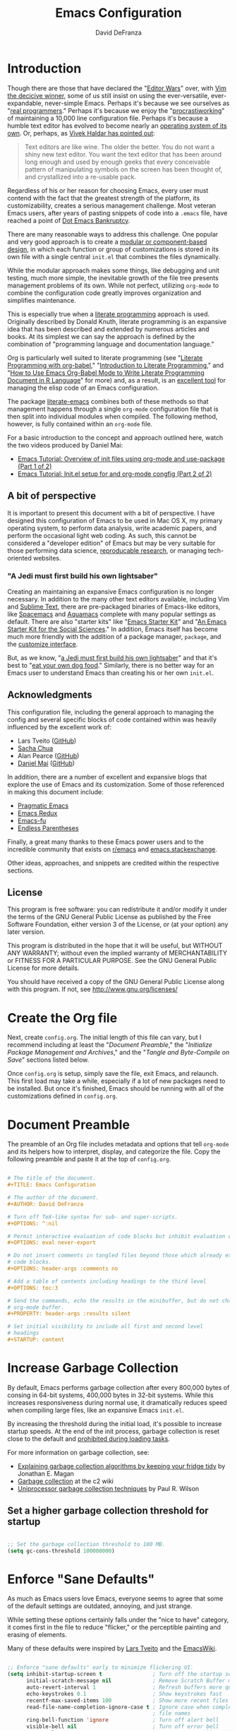 #+TITLE: Emacs Configuration
#+AUTHOR: David DeFranza
#+OPTIIONS: ^:nil
#+OPTIONS: eval never-export
#+OPTIONS: header-args :comments no
#+OPTIONS: toc:3
#+PROPERTY: header-args :results silent
#+STARTUP: content

* Introduction
Though there are those that have declared the "[[http://www.slate.com/articles/technology/bitwise/2014/05/oldest_software_rivalry_emacs_and_vi_two_text_editors_used_by_programmers.html][Editor Wars]]" over, with [[http://www.linux-magazine.com/Online/Blogs/Off-the-Beat-Bruce-Byfield-s-Blog/The-End-of-the-Editor-Wars][Vim the decicive winner]], some of us still insist on using the ever-versatile, ever-expandable, never-simple Emacs. Perhaps it's because we see ourselves as "[[https://xkcd.com/378/][real programmers]]." Perhaps it's because we enjoy the "[[https://bytebaker.com/2011/11/04/salvaging-dead-time-and-procrastiworking/][procrastiworking]]" of maintaining a 10,000 line configuration file. Perhaps it's because a humble text editor has evolved to become nearly an [[http://wiki.c2.com/?EmacsAsOperatingSystem][operating system of its own]]. Or, perhaps, as [[http://blog.vivekhaldar.com/post/31970017734/new-frontiers-in-text-editing][Vivek Haldar has pointed out]]:

#+BEGIN_QUOTE

Text editors are like wine. The older the better. You do not want a shiny new text editor. You want the text editor that has been around long enough and used by enough geeks that every conceivable pattern of manipulating symbols on the screen has been thought of, and crystallized into a re-usable pack.

#+END_QUOTE

Regardless of his or her reason for choosing Emacs, every user must contend with the fact that the greatest strength of the platform, its customizability, creates a serious management challenge. Most veteran Emacs users, after years of pasting snippets of code into a =.emacs= file, have reached a point of [[https://www.emacswiki.org/emacs/DotEmacsBankruptcy][Dot Emacs Bankruptcy]].

There are many reasonable ways to address this challenge. One popular and very good approach is to create a [[https://www.emacswiki.org/emacs/DotEmacsModular][modular or component-based design]], in which each function or group of customizations is stored in its own file with a single central =init.el= that combines the files dynamically.

While the modular approach makes some things, like debugging and unit testing, much more simple, the inevitable growth of the file tree presents management problems of its own. While not perfect, utilizing =org-mode= to combine the configuration code greatly improves organization and simplifies maintenance. 

This is especially true when a [[http://www-cs-faculty.stanford.edu/~uno/lp.html][literate programming]] approach is used. Originally described by Donald Knuth, literate programming is an expansive idea that has been described and extended by numerous articles and books. At its simplest we can say the approach is defined by the combination of "programming language and documentation language."

Org is particularly well suited to literate programming (see "[[https://justin.abrah.ms/emacs/literate_programming.html][Literate Programming with org-babel]]," "[[http://www.howardism.org/Technical/Emacs/literate-programming-tutorial.html][Introduction to Literate Programming]]," and "[[http://orgmode.org/worg/org-contrib/babel/how-to-use-Org-Babel-for-R.html][How to Use Emacs Org-Babel Mode to Write Literate Programming Document in R Language]]" for more) and, as a result, is an [[http://sachachua.com/blog/2012/06/literate-programming-emacs-configuration-file/][excellent tool]] for managing the elisp code of an Emacs configuration.

The package [[https://github.com/pierre-lecocq/literal-emacs][literate-emacs]] combines both of these methods so that management happens through a single =org-mode= configuration file that is then split into individual modules when compiled. The following method, however, is fully contained within an =org-mode= file.

For a basic introduction to the concept and approach outlined here, watch the two videos produced by Daniel Mai:

- [[https://www.youtube.com/watch?v=VIuOwIBL-ZU&feature=youtu.be][Emacs Tutorial: Overview of init files using org-mode and use-package (Part 1 of 2)]]
- [[https://youtu.be/gRb3bq0NiXY][Emacs Tutorial: Init.el setup for and org-mode congfig (Part 2 of 2)]]

** A bit of perspective
It is important to present this document with a bit of perspective. I have designed this configuration of Emacs to be used in Mac OS X, my primary operating system, to perform data analysis, write academic papers, and perform the occasional light web coding. As such, this cannot be considered a "developer edition" of Emacs but may be very suitable for those performing data science, [[http://simplystatistics.org/2014/06/06/the-real-reason-reproducible-research-is-important/][reproducable research]], or managing tech-oriented websites.
*** "A Jedi must first build his own lightsaber"
Creating an maintaining an expansive Emacs configuration is no longer necessary. In addition to the many other text editors available, including Vim and [[https://www.sublimetext.com/][Sublime Text]], there are pre-packaged binaries of Emacs-like editors, like [[http://spacemacs.org/][Spacemacs]] and [[http://aquamacs.org/features.shtml][Aquamacs]] complete with many popular settings as default. There are also "starter kits" like "[[http://eschulte.github.io/emacs-starter-kit/][Emacs Starter Kit]]" and "[[https://kieranhealy.org/resources/emacs-starter-kit/][An Emacs Starter Kit for the Social Sciences]]." In addition, Emacs itself has become much more friendly with the addition of a package manager, =package=, and the [[https://www.gnu.org/software/emacs/manual/html_node/emacs/Easy-Customization.html][customize interface]].

But, as we know, "[[https://youtu.be/_ayT0EZwbks?t=1m19s][a Jedi must first build his own lightsaber]]" and that it's best to "[[https://en.wikipedia.org/wiki/Eating_your_own_dog_food][eat your own dog food]]." Similarly, there is no better way for an Emacs user to understand Emacs than creating his or her own =init.el=. 

** Acknowledgments
This configuration file, including the general approach to managing the config and several specific blocks of code contained within was heavily influenced by the excellent work of:

- Lars Tveito ([[https://github.com/larstvei/dot-emacs/blob/master/init.org][GitHub]])
- [[http://pages.sachachua.com/.emacs.d/Sacha.html][Sacha Chua]]
- Alan Pearce ([[https://git.alanpearce.uk/alan/dotfiles/src/master/tag-emacs/emacs.d/init.org][GitHub]])
- [[http://www.danielmai.net/][Daniel Mai]] ([[https://github.com/danielmai/.emacs.d/blob/master/config.org][GitHub]])

In addition, there are a number of excellent and expansive blogs that explore the use of Emacs and its customization. Some of those referenced in making this document include:

- [[http://pragmaticemacs.com/][Pragmatic Emacs]]
- [[http://emacsredux.com/][Emacs Redux]]
- [[http://emacs-fu.blogspot.com/][Emacs-fu]]
- [[http://endlessparentheses.com/][Endless Parentheses]]

Finally, a great many thanks to these Emacs power users and to the incredible community that exists on [[https://www.reddit.com/r/emacs/][r/emacs]] and [[http://emacs.stackexchange.com/][emacs.stackexchange]].

Other ideas, approaches, and snippets are credited within the respective sections.

** License

This program is free software: you can redistribute it and/or modify it under the terms of the GNU General Public License as published by the Free Software Foundation, either version 3 of the License, or (at your option) any later version.

This program is distributed in the hope that it will be useful, but WITHOUT ANY WARRANTY; without even the implied warranty of MERCHANTABILITY or FITNESS FOR A PARTICULAR PURPOSE. See the GNU General Public License for more details.

You should have received a copy of the GNU General Public License along with this program.  If not, see [[http://www.gnu.org/licenses/]]

* Create the Org file
Next, create =config.org=. The initial length of this file can vary, but I recommend including at least the "[[Document Preamble]]," the "[[Initialize Package Management and Archives]]," and the "[[Tangle and Byte-Compile on Save]]" sections listed below.

Once =config.org= is setup, simply save the file, exit Emacs, and relaunch. This first load may take a while, especially if a lot of new packages need to be installed. But once it's finished, Emacs should be running with all of the customizations defined in =config.org=.

* Document Preamble
The preamble of an Org file includes metadata and options that tell =org-mode= and its helpers how to interpret, display, and categorize the file. Copy the following preamble and paste it at the top of =config.org=.

#+BEGIN_SRC org :tangle no

  # The title of the document.
  ,#+TITLE: Emacs Configuration

  # The author of the document.
  ,#+AUTHOR: David DeFranza

  # Turn off TeX-like syntax for sub- and super-scripts.
  ,#+OPTIONS: ^:nil

  # Permit interactive evaluation of code blocks but inhibit evaluation on export.
  ,#+OPTIONS: eval never-export

  # Do not insert comments in tangled files beyond those which already exist in the
  # code blocks.
  ,#+OPTIONS: header-args :comments no

  # Add a table of contents including headings to the third level
  ,#+OPTIONS: toc:3

  # Send the commands, echo the results in the minibuffer, but do not change the
  # org-mode buffer.
  ,#+PROPERTY: header-args :results silent

  # Set initial visibility to include all first and second level
  # headings
  ,#+STARTUP: content

#+END_SRC

* Increase Garbage Collection
By default, Emacs performs garbage collection after every 800,000 bytes of consing in 64-bit systems, 400,000 bytes in 32-bit systems. While this increases responsiveness during normal use, it dramatically reduces speed when compiling large files, like an expansive Emacs =init.el=.

By increasing the threshold during the initial load, it's possible to increase startup speeds. At the end of the init process, garbage collection is reset close to the default and  [[http://bling.github.io/blog/2016/01/18/why-are-you-changing-gc-cons-threshold/][prohibited during loading tasks]].

For more information on garbage collection, see:

- [[https://medium.com/@yonkeltron/explaining-garbage-collection-algorithms-by-keeping-your-fridge-tidy-2636012cfeee#.5hsjr5pt][Explaining garbage collection algorithms by keeping your fridge tidy]] by Jonathan E. Magan
- [[http://wiki.c2.com/?GarbageCollection][Garbage collection]] at the c2 wiki
- [[http://www.maths.lse.ac.uk/Courses/MA407/gcsurvey.pdf][Uniprocessor garbage collection techniques]] by Paul R. Wilson

** Set a higher garbage collection threshold for startup

#+BEGIN_SRC emacs-lisp

  ;; Set the garbage collection threshold to 100 MB.
  (setq gc-cons-threshold 100000000)

#+END_SRC

* Enforce "Sane Defaults"
As much as Emacs users love Emacs, everyone seems to agree that some of the default settings are outdated, annoying, and just strange.

While setting these options certainly falls under the "nice to have" category, it comes first in the file to reduce "flicker," or the perceptible painting and erasing of elements.

Many of these defaults were inspired by [[https://github.com/larstvei/dot-emacs/blob/master/init.org][Lars Tveito]] and the [[https://www.emacswiki.org/emacs/EmacsCrashCode][EmacsWiki]].

#+BEGIN_SRC emacs-lisp

  ;; Enforce "sane defaults" early to minimize flickering UI.
  (setq inhibit-startup-screen t                ; Turn off the startup screen
        initial-scratch-message nil             ; Remove Scratch Buffer message
        auto-revert-interval 1                  ; Refresh buffers more quickly
        echo-keystrokes 0.1                     ; Show keystrokes fast
        recentf-max-saved-items 100             ; Show more recent files
        read-file-name-completion-ignore-case t ; Ignore case when completing
                                                ; file names
        ring-bell-function 'ignore              ; Turn off alert bell
        visible-bell nil                        ; Turn off error bell
        message-log-max t                       ; Don't truncate lines in the
                                                ; message log
        sentence-end-double-space nil           ; Kill automatic double spacing
                                                ; after periods
        require-final-newline t                 ; Always add a newline at the end
                                                ; of a file
        column-number-mode t                    ; Display the current
                                                ; column
        undo-limit 100000                       ; Increase the number of undo
        recenter-positions '(top middle bottom) ; Change the recenter
                                                ; order of C-l.
        )

  ;; Some variables are buffer-local so defining them with a simple setq only
  ;; implements that change in a single buffer. By using setq-default, we can
  ;; change the local variable's default value.
  (setq-default fill-column 80                      ; Enforce the "Eighty Column
                                                    ; Rule"
                  indent-tabs-mode nil              ; Use spaces instead
                                                    ; of tabs
                  ;; auto-fill-function 'do-auto-fill ; Auto-fill-mode
                  ;;                                  ; everywhere
                  )

  ;; Remove scroll bars.
  (scroll-bar-mode -1)

  ;; Remove tool bars.
  (tool-bar-mode -1)

  ;; Remove the menu bar.
  (menu-bar-mode -1)

  ;; Remove the mode-line startup message.
  (defun display-startup-echo-area-message ()
    (message ""))

  ;; Highlight matching parens.
  (show-paren-mode 1)

  ;; Allow response of y-n instead of yes-no.
  (fset 'yes-or-no-p 'y-or-n-p)

  ;; Enable the erase-buffer command.
  (put 'erase-buffer 'disabled nil)

  ;; Delete selected region on insert.
  (delete-selection-mode +1)

  ;; By default in Emacs, C-a returns the cursor to the beginning of the line and
  ;; M-m returns the cursor to the first non-white space character. Some people
  ;; like the M-m functionality to be the default, especially when editing code.
  ;; An excellent method for doing this comes from Emacs Redux:
  ;; http://emacsredux.com/blog/2013/05/22/smarter-navigation-to-the-beginning-of-a-line/
  ;;
  ;; However, I prefer to preserve the default functionality.

#+END_SRC
* Initialize Package Management and Archives
** Require the Common Lisp compatibility layer
Emacs Lisp is a distinct version of Lisp and, as a result, there has been some divergence between the two. Some syntax, elements, and features of Common Lisp, are missing from standard Emacs Lisp. This sometimes causes conflicts with certain packages, macros, or functions that rely on Common Lisp conventions. Accommodations for list manipulation, for example, are far more robust in Common Lisp.

A [[http://ergoemacs.org/emacs/elisp_common_lisp_in_emacs.html][controversial solution]] to this problem is the Common Lisp compatibility layer. The package adds several elements of Common Lisp to Emacs. It's controversial because the way in which it does this is inelegant and in some cases broken. While this is a valid criticism, the Common Lisp libraries, whether =cl= or its replacement =cl-lib= prevent Emacs developers from having to recreate common functions in every package. Summarizing both the advantages and challenges of the library, [[http://lists.gnu.org/archive/html/emacs-devel/2012-02/msg00202.html][Stefen Monnier called it]] "a handy toolbox, whose design was inspired by the experience of Common-Lisp."

Thus, it is enabled here:

#+BEGIN_SRC emacs-lisp

  ;; Require the "handy toolbox."
  (use-package cl-lib)

  ;; Enable better list handling.
  (use-package dash)

#+END_SRC

** Load package repositories

#+BEGIN_SRC emacs-lisp

  ;; Require the Emacs package manager.
  (require 'package)

  ;; Prevent additional installation of packages.
  (setq package-enable-at-startup nil)

  ;; Add package archives to Emacs.

  (setq package-archives '(("gnu" . "http://elpa.gnu.org/packages/")
                           ("org" . "http://orgmode.org/elpa/")
                           ("melpa-stable" . "http://stable.melpa.org/packages/")
                           ("melpa" . "http://melpa.org/packages/")
                           ("marmalade" . "http://marmalade-repo.org/packages/"))
        ;; Set priorities for the various archives, favoring the
        ;; canonical over stable over bleeding edge.
        package-archive-priorities '(("gnu" . 20)
                                     ("org" . 18)
                                     ("melpa-stable" . 15)
                                     ("melpa" . 10)
                                     ("marmalade" . 5)))

  ;; Start the package manager.
  (package-initialize)

  (setq package-menu-async t              ; Allow the package menu to
                                          ; load asynchronously,
                                          ; speeding up the time from
                                          ; command execution to
                                          ; returning the first results.
        
        package-menu-hide-low-priority t  ; When a package exists in
                                          ; multiple archives, only show
                                          ; the highest priority
                                          ; instance in our list.
        )

#+END_SRC
** Bootstrap use-package
#+BEGIN_SRC emacs-lisp

  ;; Bootstrap use-package. Inspired by:
  ;; https://stackoverflow.com/a/21065066
  (if (not (package-installed-p 'use-package))
      (progn
        (package-refresh-contents)
        (package-install 'use-package)))

  ;; Since use-package is not required at runtime, we can delay it.
  (eval-when-compile
    (require 'use-package))
  (require 'bind-key)                ; Load key bindings right away.

  (setq use-package-always-ensure t  ; Always install missing packages.
        use-package-verbose t        ; Get information about package
                                     ; loading.
        )

#+END_SRC

* Theme Emacs
Theming and styling an editor is a very personal process and sometimes, our tastes can be fickle. I am a fan of dark themes in general, and [[http://ethanschoonover.com/solarized][Solarized]] in particular. But sometimes lighting and contrast dictate a light theme. It's helpful to not simply load a list of custom themes, but to be able to quickly toggle between dark and light versions.

** Trust custom themes
By default, Emacs does not trust custom themes, which can make loading them a pain. It's easy to turn this feature off, acknowledging the small risk doing so creates.

#+BEGIN_SRC emacs-lisp

  ;; Tell Emacs to trust custom themes by default.
  (setq custom-safe-themes t)

#+END_SRC

** Solarized theme
Fortunately, there is an excellent port of [[https://github.com/bbatsov/solarized-emacs][Solarized to Emacs]].

#+BEGIN_SRC emacs-lisp

  (use-package solarized-theme
    :init
    (setq solarized-distinct-fringe-background t     ; Make the fringe
                                                     ; stand out from
                                                     ; the background.
          
          solarized-use-variable-pitch t             ; Don't change the
                                                     ; font for some
                                                     ; headings and
                                                     ; titles.
          
          solarized-scale-org-headlines nil          ; Don't change the
                                                     ; size of org-mode
                                                     ; headlines.
          )

    ;; Load the default theme.
    (load-theme 'solarized-dark t)
    
    :config
    ;; If both a light and dark theme is loaded, a function can
    ;; quickly switch between the two. This solution came from
    ;; http://stackoverflow.com/a/18796138

    ;; Cycle through this set of themes
    (setq my-themes '(solarized-dark solarized-light))

    (setq my-cur-theme nil)
    (defun cycle-my-theme ()
      "Cycle through a list of themes, my-themes"
      (interactive)
      (when my-cur-theme
        (disable-theme my-cur-theme)
        (setq my-themes (append my-themes (list my-cur-theme))))
      (setq my-cur-theme (pop my-themes))
      (load-theme my-cur-theme t))

    ;; Switch to the first theme in the list above
    (cycle-my-theme)

    ;; Bind this function to C-t.
    :bind ("C-c t" . cycle-my-theme)
    )

#+END_SRC

** Use the Inconsolata font
While the default font in Emacs is fine, using a (subjectively) good looking font that handles anti-aliasing is important when text forms the foundation of the work space. Personally, I like the [[http://www.levien.com/type/myfonts/inconsolata.html][Inconsolata]] font developed by [[http://www.levien.com/][Raph Levien]].

#+BEGIN_SRC emacs-lisp

  ;; Set the font face and size globally.
  (set-frame-font "Inconsolata 12" nil t)

  ;; Set the font face for various types of scaled text, including titles and
  ;; headlines in Org-mode.
  (set-face-attribute 'default nil :font "Inconsolata")
  (set-face-attribute 'fixed-pitch nil :font "Inconsolata")
  (set-face-attribute 'variable-pitch nil :font "Inconsolata")

#+END_SRC

** Enable syntax highlighting globally
Emacs does not activate syntax highlighting by default. One reason for this is that reformatting very long files can create a noticeable and annoying lag in buffer load times. Just-in-time highlighting helps to address this issue.

#+BEGIN_SRC emacs-lisp

  ;; Sets font-lock mode so that debugging can be used.
  (setq font-lock-support-mode 'jit-lock-mode
        jit-lock-stealth-time 15               ;; Fontify sections of the buffer
                                               ;; when Emacs has been idle for 15
                                               ;; seconds
        jit-lock-defer-contextually t          ;; Fontify around lines in focus or
                                               ;; modified to add context
        jit-lock-stealth-nice 0.5              ;; The time in seconds to pause
                                               ;; between stealth chunks
        )
        
  ;; Enable multi-line (contextual) fontification.
  (setq-default font-lock-multiline t)

#+END_SRC

* Modify the Mode Line
The default mode line reports the essential information for working in a buffer. This can, of course, be expanded and customized considerably. [[http://www.lunaryorn.com/posts/make-your-emacs-mode-line-more-useful.html][Sebastian Wiesner has an in-depth discussion]] of some of these customizations.

#+BEGIN_SRC emacs-lisp

  ;; Currently, I use the default mode line, modified with the smart-mode-line and
  ;; nyan-mode packages.

#+END_SRC

** Enable smart-mode-line
The general appearance and behavior of the mode line can be improved simply through the [[https://github.com/Malabarba/smart-mode-line][smart-mode-line]] package.

#+BEGIN_SRC emacs-lisp

  (use-package smart-mode-line
    :config
    ;; Try to match the style of the current theme.
    (setq sml/theme 'respectful)

    ;; Start smart-line-mode.
    (sml/setup)
    )

#+END_SRC

** Enable nyan-mode
It has [[https://youtu.be/NBArWrn6FnY?t=756][been said]] that [[https://github.com/TeMPOraL/nyan-mode/][nyan-mode]] is "everything that's wrong (or right) with Emacs."

#+BEGIN_SRC emacs-lisp

  (use-package nyan-mode
    :config
    ;; Activate nyan-mode.
    (nyan-mode 1)
    )

#+END_SRC

* Redirect Customize
Though the customize interface built into Emacs makes some configuration easy, I prefer to make these definitions through =init=. Some changes, however, get written to the custom dialog automatically. To address this, I simply redirect these definitions to a separate file.

** Redirect customize to a separate file

#+BEGIN_SRC emacs-lisp

  (setq custom-file "~/.emacs.d/custom.el")
  (load custom-file :noerror :nomessage)

#+END_SRC

* Organize Backups and Autosave
Redirecting backups and auto-saves keeps the =.emacs.d/= directory clean without sacrificing the benefits of the services.

** Redirect backups
When Emacs performs an auto-save, it dumps the new files in the same directory instead of filing them away in a dedicated folder. Fortunately, this is simple to fix thanks to a solution from the [[https://www.emacswiki.org/emacs/BackupDirectory][EmacsWiki]]. 

#+BEGIN_SRC emacs-lisp

  (setq backup-by-copying t             ; Copying preserves symlinks
        backup-directory-alist
        '(("." . "~/.emacs.d/backups")) ; Keeps the file tree clean
        delete-old-versions t
        kept-new-versions 6
        kept-old-versions 2
        version-control t)              ; Create versioned backups

#+END_SRC

** Organize auto-saves
In addition to backups, Emacs also creates an auto-save file that can be used for recovery in the event of a crash or failure. These files also tend to clutter up working directories. Again, this solution comes from the [[https://www.emacswiki.org/emacs/AutoSave][EmacsWiki]].

#+BEGIN_SRC emacs-lisp

  ;; Define the variable pointing to the backups folder.
  (defvar my-auto-save-folder "~/.emacs.d/backups/")

  ;; Establish a file prefix for auto-save files.
  ;; Send auto-save files to the backup folder.
  (setq auto-save-list-file-prefix "~/.emacs.d/backups/.saves-"          
        auto-save-file-name-transforms `((".*" ,my-auto-save-folder t))

        ;; Emacs also creates a symbolic link to currently active files
        ;; cannot be moved. We can, however, disable them.
        create-lockfiles nil)

#+END_SRC

* Make Ibuffer the default
While =list-buffers= provides a utilitarian means of switching between currently open buffers, it lacks the features necessary to effectively navigate a large list. A substantial improvement is =buffer-menu= and =Ibuffer= is even more feature rich. Making =Ibuffer= the default makes using Emacs a lot easier.

** Require Ibuffer and make it the default
Replacing the default with =Ibuffer= is easy.

#+BEGIN_SRC emacs-lisp

  (use-package ibuffer
    :demand
    :bind ("C-x C-b" . ibuffer)
    :config
    (setq
     ;; Inhibit confirmation before buffer deletion.
     ibuffer-expert t

    ;; Hide empty filter groups.
    ibuffer-show-empty-filter-groups nil
     )
  )

#+END_SRC

* Manage Frames and Windows
One of the interesting features of Emacs that truly shows its age is the [[https://www.gnu.org/software/emacs/manual/html_node/elisp/Windows.html#Windows][nomenclature for the windowing abstraction]]. In confusing contrast to contemporary convention, the overall container or main display of the app is called a /frame/. Each frame can contain several frames, which are known as /windows/.

In most Emacs sessions, it's common to have several buffers open and at least two working windows. Managing all this can become cumbersome. A built in library, =windmove= makes juggling windows very simple.

With the following customization, adopted from [[http://pragmaticemacs.com/emacs/whizz-between-windows-with-windmove/][Practical Emacs]], allows a combination of the command key and arrow keys to jump windows in Mac OS X, offering an alternative to the =C-x o= default.

#+BEGIN_SRC emacs-lisp

  (use-package windmove
    :config
    ;; Use Shift-arrow to switch windows.
    (windmove-default-keybindings 'meta)

    ;; Wrap around at window edges.
    (setq windmove-wrap-around t))

#+END_SRC

** Kill this buffer, not that buffer
By default, =C-x k= runs the command =kill-buffer=, which brings up a list of open buffers. A more typical use-case is that the user simply wants to close the buffer in focus. Remapping =kill-this-buffer= to the default binding enables this functionality.

#+BEGIN_SRC emacs-lisp

  ;; Unbind C-x k to prevent conflicts.
  (global-unset-key (kbd "C-x k"))

  ;; Rebind C-x k to kill-this-buffer.
  (global-set-key (kbd "C-x k") 'kill-this-buffer)

  ;; Bind kill-buffer in case it's needed.
  (global-set-key (kbd "C-c K") 'kill-buffer)

#+END_SRC

* List Recent Files
When editing a lot of different files in Emacs, especially across projects and directories, it can be annoying to have to retype the path or file name over and over again. To address this problem, [[https://www.emacswiki.org/emacs/RecentFiles][Emacs has an minor mode]] called =recentf= that automatically saves and then lists recently opened files across sessions. Activating the minor mode is easy:

#+BEGIN_SRC emacs-lisp

  ;; Activate recentf-mode globally by default.
  (recentf-mode 1)

  (setq
   ;; Set the number of files to remember.
   recentf-max-menu-items 25
   ;; Prevent recentf from tripping over itself while attempting to clean remote
   ;; (TRAMP) files.
   recentf-auto-cleanup 'never
   )

  ;; Set a keybinding to open the recent files menu.
  (global-set-key "\C-x\ \C-r" 'recentf-open-files)

#+END_SRC

By default, the recent files list is compiled when Emacs quits, specifically, on =kill-emacs-hook=. If Emacs exits unexpectedly or abruptly, the recent file list will not be created. Updating the list periodically while Emacs is running avoids this issue.

#+BEGIN_SRC emacs-lisp

  ;; Update the recentf-save-list every 5 minutes while Emacs is running.
  (run-at-time nil (* 5 60) 'recentf-save-list)

#+END_SRC

* Manage Files With Dired
Emacs includes a powerful file manager, Dired. Like all things in Emacs, it's made more useful with some customization.

#+BEGIN_SRC emacs-lisp

  ;; Load the dired-x library.
  (add-hook 'dired-load-hook
            (function (lambda () (load "dired-x"))))

  ;; Use the dired+ package.
  (use-package dired+)

  ;; Custom the appearance and behavior of Dired.
  (setq
   ;; Show details by default.
   diredp-hide-details-initially-flag nil
   diredp-hide-details-propagate-flag nil

   ;; Display file sizes in a more human-friendly way.
   dired-listing-switches "-alh"

   ;; Allow editing of file permissions in Dired.
   wdired-allow-to-change-permissions t
   )

  ;; Configure dired-narrow.
  (define-key dired-mode-map "/" 'dired-narrow)

  ;; Configure peep-dired.
  (define-key dired-mode-map "P" 'peep-dired)

#+END_SRC

* Visualize Undo History
Emacs includes the expected undo functionality bound to =C-/= and =C-x u=. By [[http://www.dr-qubit.org/undo-tree/undo-tree.el][adding the package]] =undo-tree=, it's possible to [[http://pragmaticemacs.com/emacs/advanced-undoredo-with-undo-tree/][extend this functionality]] to include a very helpful visualization of the undo history.

#+BEGIN_SRC emacs-lisp

  (use-package undo-tree
    :init
    ;; Enable undo-tree mode everywhere.
    (global-undo-tree-mode 1)

    ;; Note that undo-tree takes control of one of the defaults, C-x u, and remaps
    ;; it to undo-tree-visualize.

    ;; Undo remains bound to C-/ but redo is now bound to C-S-/ instead of C-g C-/.
    )

#+END_SRC

* Expand and Improve the Kill Ring
Instead of "cut" and "paste," Emacs "kills" and "yanks." The =ctrl-x= / =ctrl-v= convention is so entrenched at this point, adjusting to the Emacs default keybindings can feel awkward. Beyond learning the new muscle memory, however, is only part of the challenge. There are several default behaviors that border on annoyances. Fortunately, these can be improved through customization.

** Add the system clipboard to the kill-ring
The Emacs cut and paste history, known as the kill-ring, does not align with the system clipboard by default. While cutting and pasting between applications works, Emacs does not store system clipboard entries in the history. Adding the system clipboard to the kill-ring is a [[http://pragmaticemacs.com/emacs/add-the-system-clipboard-to-the-emacs-kill-ring/][simple fix]].

#+BEGIN_SRC emacs-lisp

  ;; Save whatever is in the current system clipboard before replacing it with an
  ;; Emacs kill or copy.
  ;;
  ;; http://pragmaticemacs.com/emacs/add-the-system-clipboard-to-the-emacs-kill-ring/
  (setq save-interprogram-paste-before-kill t)

#+END_SRC

** Configure easy-kill
Under the default settings, =M-w= copies a region, or in Emacs terms, saves a region to the kill-ring. By replacing this function with [[https://github.com/leoliu/easy-kill][the package]] =easy-kill=, the same function becomes a bit smarter, selecting either the active (highlighted) region, the URL at cursor, the email at cursor, and finally the current (but not highlighted) line. =easy-kill= also transforms =M-w= into a prefix key, [[https://github.com/leoliu/easy-kill][enabling many more specific actions]].

#+BEGIN_SRC emacs-lisp

  (use-package easy-kill
    :config
    ;; Replace kill-ring-save binding with easy-kill.
    (global-set-key [remap kill-ring-save] 'easy-kill)
    )

#+END_SRC

** Kill the line if no region is active
Similarly, it's helpful to be able to simply cut a line if no region is active (highlighted). To accomplish this, no additional packages are necessary.

#+BEGIN_SRC emacs-lisp

  ;; Kill the line if no region is active.
  ;; http://pragmaticemacs.com/emacs/cut-whole-line/
  (defadvice kill-region (before slick-cut activate compile)
    "When called interactively with no active region, kill a single line instead."
    (interactive
     (if mark-active (list (region-beginning) (region-end))
       (list (line-beginning-position)
             (line-beginning-position 2)))))

#+END_SRC

** Browse the kill ring
The idea of the kill-ring, and endless history of cuts, copies, and pastes, is excellent but navigating through dozens of items can be tedious. The package =browse-kill-ring= [[https://github.com/browse-kill-ring/browse-kill-ring][makes this much easier]].

#+BEGIN_SRC emacs-lisp

  (use-package browse-kill-ring
    :bind ("C-c y" . browse-kill-ring)
    )

#+END_SRC

* Use Ido for Recommendations and Completions
"Interactively DO things," or =ido-mode= dramatically increases the speed and ease of opening files and buffers by supercharging the built-in completion engine. For a more thorough introduction, watch the screencast by Stuart Halloway called "[[https://vimeo.com/1013263][What You Can Learn From ido.el]]" and read the article at Mastering Emacs, "[[https://www.masteringemacs.org/article/introduction-to-ido-mode][Introduction to Ido Mode]]."

** Start Ido and its helpers
Ido is powerful on its own, but the functionality is improved with the addition of a few helper packages, including =ido-ubiquitous=, =ido-vertical-mode=, and =flx-ido= which provides fuzzy logic search and matching.

#+BEGIN_SRC emacs-lisp

  ;; Require Ido and force ido-mode.
  (use-package ido
    :init
    (ido-mode 1)
    (ido-everywhere 1)
    :config
    (setq
     ;; Disable ido faces to see flx highlights.
     ido-enable-flex-matching 1
     ido-use-faces nil
     )
    )

  ;; Require ido-ubiquitous to get Ido everywhere.
  (use-package ido-completing-read+
    :init
    (ido-ubiquitous-mode 1)
    )

  ;; Display Ido results as a vertical list.
  (use-package ido-vertical-mode
    :init
    (ido-vertical-mode 1)
    )

  ;; Require flx-ido to add fuzzy logic search and matching.
  (use-package flx-ido
    :init
    (flx-ido-mode 1)
    )

#+END_SRC

** Use Ido to find files
=Ibuffer= doesn't provide an option to integrate with =ido=. A function from [[https://www.emacswiki.org/emacs/InteractivelyDoThings#toc17][the EmacsWiki]] adds the functionality.

#+BEGIN_SRC emacs-lisp

  ;; Make ido find files with Ibuffer. This function is taken from:
  ;; https://www.emacswiki.org/emacs/InteractivelyDoThings#toc17
  (defun ibuffer-ido-find-file (file &optional wildcards)
    "Like `ido-find-file', but default to the directory of the buffer at point."
    (interactive
     (let ((default-directory
             (let ((buf (ibuffer-current-buffer)))
               (if (buffer-live-p buf)
                   (with-current-buffer buf
                     default-directory)
                 default-directory))))
       (list (ido-read-file-name "Find file: " default-directory) t)))
    (find-file file wildcards))

  ;; Use ido instead of read-file.
  (add-hook 'ibuffer-mode-hook
            (lambda ()
              (define-key ibuffer-mode-map "\C-x\C-f"
                'ibuffer-ido-find-file)))

#+END_SRC

** Enable Smex
For all the benefits of =ido=, it does not extend to META commands. [[https://github.com/nonsequitur/smex][The package smex]] expands the power of the completion command across the =M-x= binding.

#+BEGIN_SRC emacs-lisp

  ;; Require and initialize smex.
  (use-package smex
    :init
    (smex-initialize)
    :bind (
    ;; Bind smex to common keys.
    ("M-x" . smex)
    ("M-X" . smex-major-mode-commands)

    ;; This keybinding brings back OG M-x.
    ("C-c C-c M-x" . execute-extended-command)
    )
    )

#+END_SRC

* Navigate the Buffer With Avy
Even with a wide range of navigation commands, jumping around long files in Emacs can be challenging. One [[https://github.com/abo-abo/avy][package that facilitates this]] is =avy=. Though Avy has extensive capabilities, the most useful function for my purposes is =avy-goto-word-1=.

#+BEGIN_SRC emacs-lisp

  (use-package avy
    :config
    (setq
     ;; Show the full path before the target, leaving all original text.
     avy-styles-alist '((avy-goto-word-1 . pre))
     )
    :bind ("M-s" . avy-goto-word-1)
    )

#+END_SRC

* Enforce UTF-8 Everywhere
Enforcing UTF-8 character encoding minimizes the total number of bytes used by a file, ensures compatibility with ASCII, and provides improved error recovery. Moreover, it features greater support for non-English character sets, particularly Asian languages.

A short summary of the pros and cons of UTF-8, 16, and 32 can be found at [[http://www.differencebetween.net/technology/difference-between-utf-8-and-utf-16/][Difference Between]] and a much more interesting and comprehensive manifesto can be found at [[http://utf8everywhere.org/][UTF-8 Everywhere]].

** Enable UTF-8
#+BEGIN_SRC emacs-lisp

  ;; There are many solutions for this but the most comprehensive comes from
  ;; http://stackoverflow.com/questions/2901541/which-coding-system-should-i-use-in-emacs

    (setq utf-translate-cjk-mode nil)       ; Disable CJK coding/encoding
                                            ; (Chinese/Japanese/Korean characters)
    (set-language-environment 'utf-8)
    (set-keyboard-coding-system 'utf-8-mac) ; For old Carbon emacs on OS X only
    (setq locale-coding-system 'utf-8)
    (set-default-coding-systems 'utf-8)
    (set-terminal-coding-system 'utf-8)
    (unless (eq system-type 'windows-nt)
    (set-selection-coding-system nil))      ; Setting this to "nil" and not
                                            ; forcing UTF-8 preserves coding of the
                                            ; clipboard text and prevents unexpected translations.
    (prefer-coding-system 'utf-8)

#+END_SRC
* Read PDF Files in Emacs
By default, Emacs supports reading DVI, PostScript (PS), PDF, OpenDocument, and Microsoft Office documents through the Document Viewer or DocView. This works very well with slight modification.

#+BEGIN_SRC emacs-lisp

  ;; By default, DocView stops C-p and C-n at the top and bottom of a PDF page,
  ;; respectively. Enabling continuous movement allows for more natural
  ;; navigation.
  (setq doc-view-continuous t)

#+END_SRC

More robust PDF tools are available, including annotations, editing, and more. [[https://github.com/politza/pdf-tools][pdf-tools]] offers the most complete set of tools for working with PDF files in Emacs. Getting =pdf-tools= to work can be a bit of a chore, but [[https://emacs.stackexchange.com/questions/13314/install-pdf-tools-on-emacs-macosx][this method described on Stack Exchange]] works well for OS X and [[http://tech.memoryimprintstudio.com/pdf-annotation-related-tools/][this method works]] for Arch Linux.

#+BEGIN_SRC emacs-lisp

  (use-package pdf-tools
    :config
    (pdf-tools-install)
    )

#+END_SRC

* Customize Org-mode
If Emacs is an operating system, [[http://orgmode.org/][Org is its killer app]]. The following customizations really only scratch the surface of creating a "life in plain text."

#+BEGIN_SRC emacs-lisp

  (use-package org
    :mode (("\\.org$" . org-mode))
    :ensure org-plus-contrib
    :config
    (setq
     ;; Load additional Org modules.
     org-modules (quote (org-habit
                         org-drill))
     ;; Scale images to 500px in width.
     org-image-actual-width '(500)
     ;; Add syntax highlighting to code blocks.
     org-src-fontify-natively t
     org-src-tab-acts-natively t
     ;; Turn off line truncation.
     org-startup-truncated nil
     ;; Inherit parent properties.
     org-use-property-inheritance t
     ;; Define structured templates
     org-structure-template-alist
     '(

       ;; Maintain the org-mode defaults.
       ("s" "#+BEGIN_SRC ?\n\n#+END_SRC" "<src lang=\"?\">\n\n</src>")
       ("e" "#+BEGIN_EXAMPLE\n?\n#+END_EXAMPLE" "<example>\n?\n</example>")
       ("q" "#+BEGIN_QUOTE\n?\n#+END_QUOTE" "<quote>\n?\n</quote>")
       ("v" "#+BEGIN_VERSE\n?\n#+END_VERSE" "<verse>\n?\n</verse>")
       ("V" "#+BEGIN_VERBATIM\n?\n#+END_VERBATIM" "<verbatim>\n?\n</verbatim>")
       ("c" "#+BEGIN_CENTER\n?\n#+END_CENTER" "<center>\n?\n</center>")
       ("l" "#+BEGIN_LaTeX\n?\n#+END_LaTeX" "<literal style=\"latex\">\n?\n</literal>")
       ("L" "#+LaTeX: " "<literal style=\"latex\">?</literal>")
       ("h" "#+BEGIN_HTML\n?\n#+END_HTML" "<literal style=\"html\">\n?\n</literal>")
       ("H" "#+HTML: " "<literal style=\"html\">?</literal>")
       ("a" "#+BEGIN_ASCII\n?\n#+END_ASCII" "")
       ("A" "#+ASCII: " "")
       ("i" "#+INDEX: ?" "#+INDEX: ?")
       ("I" "#+INCLUDE: %file ?" "<include file=%file markup=\"?\">")

       ;; Extend defaults to include useful additional modes.
       ("R" "#+BEGIN_SRC R \n\n#+END_SRC" "<src lang=\"?\">\n\n</src>")
       ("p" "#+BEGIN_SRC python \n\n#+END_SRC" "<src lang=\"?\">\n\n</src>")
       ("el" "#+BEGIN_SRC emacs-lisp\n?\n#+END_SRC" "<src lang=\"emacs-lisp\">\n?\n</src>")
       )
     )
    ;; Activate common language interpreters.
    (org-babel-do-load-languages
     'org-babel-languages
     '((C . t)                     ; C
       (cpp . t)                   ; C++
       (calc . t)                  ; Calc
       (emacs-lisp . t)            ; Emacs Lisp
       (julia . t)                 ; Julia
       (js . t)                    ; Javascript
       (latex . t)                 ; LaTeX
       (lisp . t)                  ; Lisp
       (matlab . t)                ; Matlab
       (processing . t)            ; Processing
       (python . t)                ; Python
       (R . t)                     ; R
       (sass . t)                  ; Sass
       (shell . t)                 ; Shell
       (stata . t)                 ; Stata
       ))
    ;; Make windmove work in org-mode:
    (add-hook 'org-shiftup-final-hook 'windmove-up)
    (add-hook 'org-shiftleft-final-hook 'windmove-left)
    (add-hook 'org-shiftdown-final-hook 'windmove-down)
    (add-hook 'org-shiftright-final-hook 'windmove-right)
    )

#+END_SRC
** Record thoughts and activities with Org-journal
[[https://github.com/bastibe/org-journal][Org-journal]] is a package that makes it easy to keep a journal in Org that is integrated into a larger GTD system. It handles a lot of the integration out of the box with just a little tweaking.

#+BEGIN_SRC emacs-lisp

  (use-package org-journal
    :config
    (setq
     ;; Tell org-journal where it should save files.
     org-journal-dir "~/GTD/JOURNAL"
     ;; Save org-journal files as *.org files.
     org-journal-file-format "%Y%m%d.org"
     )
    )

#+END_SRC
* Configure LaTex and AUCTeX
[[https://www.gnu.org/software/auctex/][AUCTeX]] is a comprehensive environment for writing TeX and LaTex files.

** Configure AUCTeX
Once MacTeX and AUCTeX have been installed, some configuration improves the performance and usability of the editor.

#+BEGIN_SRC emacs-lisp

  (use-package latex
    :ensure auctex
    :mode ("\\.tex\\'" . latex-mode)
    :config
    (setq
     ;; Compile LaTex into PDF.
     TeX-PDF-mode t
     ;; From the AUCTeX manual:
     ;; AUCTeX depends heavily on being able to extract
     ;; information from the buffers by parsing them. Since parsing the buffer can be
     ;; somewhat slow, the parsing is initially disabled. You are encouraged to
     ;; enable them by adding the following lines to your ‘.emacs’ file.
     TeX-parse-self t
     TeX-auto-save t
     ;; Enable the RefTeX plugin.
     reftex-plug-into-AUCTeX t
     )
    ;; Load helpful minor modes.
    (add-hook 'LaTex-mode-hook 'visual-line-mode) ; Make editing long lines easier
    (add-hook 'LaTex-mode-hook 'flyspell-mode)    ; Enable dynamic spell checking
    (add-hook 'LaTex-mode-hook 'flycheck-mode)    ; Enable dynamic syntax checking
    (add-hook 'LaTex-mode-hook 'LaTeX-math-mode)  ; Enable math mode by default
    (add-hook 'LaTeX-mode-hook 'turn-on-reftex)   ; Enable RefTeX by default
    )

#+END_SRC
* Enable Spelling and Grammar Check
To make Emacs a reliable tool for creating and editing text, it must have a convenient, accurate, and reliable spellchecker. There are many options but the built-in =Flyspell= provides an interface to popular dictionaries and engines like =ispell=, =aspell=, and =hunspell=. 

** Install aspell with appropriate dictionaries
Though =ispell= was the original default spellchecking engine for Unix systems, it has been modernized by [[http://aspell.net/][aspell]]. A newer alternative is =hunspell=, which was developed for Mozilla and OpenOffice. There is [[http://aspell.net/test/cur/][significant evidence]], however, that =aspell= outperforms [[http://penguindreams.org/blog/aspell-and-hunspell-a-tale-of-two-spell-checkers/][hunspell]].

To install =aspell= with English dictionaries, enter the following in the command line:

#+BEGIN_SRC sh :tangle no

  $ pacman -S aspell-en

#+END_SRC

** Configure Flyspell

#+BEGIN_SRC emacs-lisp

  ;; Define aspell as the spellchecking engine.
  (setq-default ispell-program-name "aspell")

  ;; Set the default language dictionary.
  (ispell-change-dictionary "en_US" t)

  ;; Prevent Flyspell from printing a log for every checked word in a buffer to
  ;; avoid performance impacts.
  (setq flyspell-issue-message-flag nil)

  (add-hook 'text-mode-hook 'flyspell-mode)       ; Activate Flyspell by default
                                                  ; in text modes..
  (add-hook 'org-mode-hook 'turn-on-flyspell)     ; Activate Flyspell by default
                                                  ; in org-mode.
  (add-hook 'prog-mode-hook 'flyspell-prog-mode)  ; Spellcheck comments in
                                                  ; programming modes.

  ;; Prevent Flycheck from checking code blocks in org-mode.
  (add-to-list 'ispell-skip-region-alist '("#\\+begin_src". "#\\+end_src"))

  ;; Improve Flyspell keybindings.
  (global-set-key (kbd "C-c w") 'ispell-word)
  (global-set-key (kbd "C-c p") 'flyspell-check-previous-highlighted-word)
  (defun flyspell-check-next-highlighted-word ()
    "Custom function to spell check next highlighted word"
    (interactive)
    (flyspell-goto-next-error)
    (ispell-word))
  (global-set-key (kbd "C-c n") 'flyspell-check-next-highlighted-word)

  (eval-after-load "flyspell"
    '(progn
       (define-key flyspell-mouse-map [C-down-mouse-1] #'flyspell-correct-word)
       ))

#+END_SRC

* Configure Magit and Git
[[https://magit.vc/][Magit]] is a [[http://stackoverflow.com/questions/6976473/what-does-the-term-porcelain-mean-in-git][porcelain]] for Git that runs inside of Emacs. Essentially, =magit= provides a human-accessible interface to Git within Emacs, making the [[https://www.masteringemacs.org/article/introduction-magit-emacs-mode-git][management of version control easy]] and very Emacs-like. For experienced Git users, =magit= is an excellent method for bringing version control into Emacs, mostly eliminating the need to pop out to a terminal to make a commit or push. However, while ultimately =magit= simplifies Git tasks, it may make learning the process confusing for those completely new to the process.

The [[https://magit.vc/][project homepage]] and [[https://github.com/magit/magit/blob/master/Documentation/magit.org][github page]] both have helpful documentation for getting started.

#+BEGIN_SRC emacs-lisp

  (use-package magit
    :config
    (setq
     ;; When a file changes on disk, Magit reverts buffers which visit files inside
     ;; the current repository which can impact performance. Only refresh the status
     ;; buffer when necessary.
     ;; Bind the Magit status buffer to a convenient key.
     magit-refresh-status-buffer nil

     ;; Disable the default Emacs version control interface when using Git to prevent
     ;; it from doubling work or conflicting with Magit.
     vc-handled-backends (delq 'Git vc-handled-backends)
     )
    ;; Improve refresh rate of the references buffer by not displaying tags.
    (remove-hook 'magit-refs-sections-hook 'magit-insert-tags)

    ;; Performance during commit can be improved by inhibiting a diff of the
    ;; changes. Comparing these changes, however, is often useful.
    (remove-hook 'server-switch-hook 'magit-commit-diff)
  
    :bind ("C-x g" . magit-status)
    )

#+END_SRC
** Mark lines changed since last commit
Making frequent commits is best practice, but sometimes when lots of editing is happening having an indication of changes is helpful. [[https://github.com/syohex/emacs-git-gutter][git-gutter]] does this in a simple and unobtrusive way.

#+BEGIN_SRC emacs-lisp

  (use-package git-gutter
    :init
    ;; Add a global minor mode for git-gutter.
    (global-git-gutter-mode t)

    :config
    ;; Change how the minor-mode name displays in the mode-line.
    ;; The first character should be a space.
    (custom-set-variables
     '(git-gutter:lighter " GG"))
    )

#+END_SRC

** Quickly browse through commit history
The killer feature of Git is that it creates a complete record of a file's history. Browsing through these old versions is sometimes necessary to recover lost code, identify where a change was introduced, or review the progression of revisions. [[https://github.com/pidu/git-timemachine][git-timemachine]] makes such reviews easy.

#+BEGIN_SRC emacs-lisp

  (use-package git-timemachine
    :config
    (setq git-timemachine-show-minibuffer-details t)
    )

#+END_SRC
* Configure Projectile
[[https://github.com/bbatsov/projectile][Projectile]] is a project interaction library for Emacs. It makes working at the project level in Emacs easier without introducing unnecessary dependencies. 

#+BEGIN_SRC emacs-lisp

  (use-package projectile
    :config
    (setq
     ;; Identify a sub-directory after selecting a project.
     projectile-switch-project-action 'projectile-find-dir

     ;; Allow top-level directories to be associated with a project.
     projectile-find-dir-includes-top-level t
     )
    )

#+END_SRC

With =ibuffer-projectile= buffers can be [[https://github.com/purcell/ibuffer-projectile][grouped automatically]] based on their project affiliation.

#+BEGIN_SRC emacs-lisp

  (use-package ibuffer-projectile
    :config
    (add-hook 'ibuffer-hook
      (lambda ()
        (ibuffer-projectile-set-filter-groups)
        (unless (eq ibuffer-sorting-mode 'alphabetic)
          (ibuffer-do-sort-by-alphabetic))))
    )

#+END_SRC
* Enable Auto-Complete Globally
[[https://github.com/auto-complete/auto-complete][auto-complete]] is an intelligent auto-completion extension for Emacs.

#+BEGIN_SRC emacs-lisp

  (use-package auto-complete
    :init
    ;; Load the default configuration for auto-complete.
    (ac-config-default)

    :bind
    ;; Invoke auto-complete.
    ("M-TAB" . auto-complete)
    )

#+END_SRC
* Configure Common Languages
** Statistical analysis with ESS
/[[http://ess.r-project.org/][Emacs Speaks Statistics]]/ (ESS) is a script-writing package for Emacs that interacts with various [[http://stats.blogoverflow.com/2011/08/using-emacs-to-work-with-r/][statistical analysis packages]] including R, S-Plus, SAS, and Stata.

#+BEGIN_SRC emacs-lisp

  (use-package ess
    :init (require 'ess-site)
    :config
    (setq
     ;; Configure ESS for writing R.

     ;; Start R in the current working directory.
     ess-ask-for-ess-directory nil
     ;; Tell Emacs where to find R.
     inferior-R-program-name "/usr/bin/R"
     ;; Make the R buffer behave.
     comint-scroll-to-bottom-on-input t
     comint-scroll-to-bottom-on-output t
     comint-move-point-for-output t
     ;; Always ask where to save a buffer that contains an R process.
     ess-ask-about-transfile t

     ;; Configure ESS for writing SAS.

     ;; Use the standard SAS unix function keys in ESS modes.
     ess-sas-local-unix-keys t
     ;; Use standard SAS indentation when TAB is invoked.
     ess-sas-edit-keys-toggle 0

     ;; Configure ESS for writing and interacting with MATLAB.

     ;; Currently, this is not needed. For some background, see
     ;; http://blogs.mathworks.com/community/2009/09/14/matlab-emacs-integration-is-back/
     )

    ;; Enable some useful minor modes.

    ;; Enable smartparens by default in ESS.
    ;; This method comes from an issue thread on GitHub.
    ;; https://github.com/Fuco1/smartparens/issues/83#issuecomment-17347892
    (add-hook 'ess-R-post-run-hook 'smartparens-mode)

    ;; Ensure smartparens is enabled by default in all ESS modes, not just R mode.
    (add-hook 'ess-mode-hook 'smartparens-mode)

    ;; Ensure Flyspell programming mode is enabled in ESS buffers.
    (add-hook 'ess-mode-hook 'flyspell-prog-mode)
    )

#+END_SRC
** Python
One package, =elpy= turns Emacs into a full-fledged python IDE. After following the [[https://github.com/jorgenschaefer/elpy][unique installation instructions]], all that's needed is:

#+BEGIN_SRC emacs-lisp

  (use-package elpy
    :config
    (elpy-enable)
    )

#+END_SRC

** Shell scripts
Emacs includes =sh-mode= by default for editing shell scripts.

#+BEGIN_SRC emacs-lisp

  (use-package flycheck-checkbashisms
    :config
    ;; By default, Flycheck includes many syntax checking engines. The following
    ;; offers either improvements over the default or additional languages.
    (eval-after-load 'flycheck '(add-hook 'flycheck-mode-hook #'flycheck-checkbashisms-setup))
    )

#+END_SRC
** Multi-language web templates
Since web documents often incorporate multiple languages, including HTML, CSS, Javascript, and PHP, no single major mode would be satisfactory. Mixing language major modes in Emacs is challenging. Fortunately, there is a single mode, [[http://web-mode.org/][web-mode]] that accommodates most of the common web languages.

#+BEGIN_SRC emacs-lisp

  (use-package web-mode
    :mode (
           ;; Associate web-mode with common file types.
           ("\\.phtml\\'" . web-mode)     ; PHP HTML
           ("\\.tpl\\.php\\'" . web-mode) ; PHP templates
           ("\\.[agj]sp\\'" . web-mode)   ; Java server
           ("\\.as[cp]x\\'" . web-mode)   ; Active Server Pages
           ("\\.erb\\'" . web-mode)       ; HTML and Ruby
           ("\\.mustache\\'" . web-mode)  ; Mustache Templates
           ("\\.djhtml\\'" . web-mode)    ; Django HTML
           ("\\.html?\\'" . web-mode)     ; Good 'ole HTML
           )
    )

#+END_SRC
** CSS/SCSS/SASS
Emacs includes very good default CSS support by default. For SASS and SCSS there are modes that build on the foundation CSS mode.

#+BEGIN_SRC emacs-lisp

  ;; Load scss-mode.
  (use-package scss-mode
    ;; Associate .scss files with scss-mode.
    :mode ("\\.scss\\'" . scss-mode)
    )

  ;; Load sass-mode.
  (use-package sass-mode
    ;; Associate .sass files with sass-mode.
    :mode ("\\.sass\\'" . sass-mode)
    )

#+END_SRC

** JavaScript
Some have [[https://www.emacswiki.org/emacs/Js2Mode][called js2]] the "best JavaScript mode available for Emacs." It is very good and the preferred mode for both JavaScript and JSON.

#+BEGIN_SRC emacs-lisp

  (use-package js2-mode
    :mode (
           ;; Associate js2-mode with JavaScript file types.
           ("\\.js\\'" . js2-mode)
           ;; Associate json-mode with JSON files.
           ("\\.json\\'" . js2-mode)
           )
    :config
    ;; Enable js2-mode with extras.
    (js2-imenu-extras-mode)
    ;; By default, Flycheck includes many syntax checking engines. The following
    ;; offers either improvements over the default or additional languages.

    ;; Use JavaScript standard.
    (flycheck-define-checker javascript-standard
                             "JavaScript syntax checking based on Standard."
                             :command ("javascript-standard" source-original)
                             :error-patterns
                             ((error line-start
                                     (file-name)
                                     ":"
                                     line
                                     ":"
                                     (message)
                                     line-end))
                             :modes js2-mode)
    )

#+END_SRC

Including a [[http://stackoverflow.com/questions/13603021/what-is-a-repl-in-javascript][REPL]] makes writing and evaluating JavaScript much easier and more enjoyable. [[http://blog.deadpansincerity.com/2011/05/setting-up-emacs-as-a-javascript-editing-environment-for-fun-and-profit/][Emacs can use Node for this]], once it's installed.

#+BEGIN_SRC emacs-lisp

  (use-package js-comint
    :config
    (setq
     ;; Use Node as the compiler.
     inferior-js-program-command "node"
     ;; Define the REPL function.
     inferior-js-mode-hook
     (lambda ()
       ;; We like nice colors
       (ansi-color-for-comint-mode-on)
       ;; Deal with some prompt nonsense
       (add-to-list 'comint-preoutput-filter-functions
                    (lambda (output)
                      (replace-regexp-in-string ".*1G\.\.\..*5G" "..."
                                                (replace-regexp-in-string ".*1G.*3G" "&gt;" output)))))
     )
    )
#+END_SRC

** PHP
The default [[https://github.com/ejmr/php-mode][php-mod]]e handles the syntax highlighting and indentation while other modes including =auto-complete= and =flycheck= provide [[https://www.philnewton.net/guides/emacs-as-a-php-editor/][useful additions]] globally.

#+BEGIN_SRC emacs-lisp

  ;; Automatically enable PHP mode whenever a *.php file is loaded.
  (add-to-list 'auto-mode-alist '("\\.php\\'" . php-mode))

#+END_SRC

* Enable Large File Support
By default, Emacs issues a warning when attempting to open files larger than 10MB. Obviously, this is very common so increasing the threshold reduce the annoyance of having to confirm files.

#+BEGIN_SRC emacs-lisp

  ;; Issue a warning when opening files larger than 100MB.
  (setq large-file-warning-threshold 100000000)

#+END_SRC

Editing truly large files, those 1GB or larger, an additional package is necessary. The [[https://github.com/m00natic/vlfi][View Large Files package]], known as  =vlf=, gets the job done.

#+BEGIN_SRC emacs-lisp

  (use-package vlf-setup)

#+END_SRC
* Reset the Garbage Collection Threshold
To preserve performance, garbage collection must be reset to [[https://www.reddit.com/r/emacs/comments/3kqt6e/2_easy_little_known_steps_to_speed_up_emacs_start/][close to the default]] after setup is complete.

#+BEGIN_SRC emacs-lisp

  ;; Set the garbage collection threshold to 10mb.

  (setq gc-cons-threshold 1000000)

#+END_SRC

Instead of forcing a higher default threshold, loading and processing times can be improved by [[http://bling.github.io/blog/2016/01/18/why-are-you-changing-gc-cons-threshold/][inhibiting garbage collection when the mini-buffer is active]].

#+BEGIN_SRC emacs-lisp

  (defun my-minibuffer-setup-hook ()
    (setq gc-cons-threshold most-positive-fixnum))

  (defun my-minibuffer-exit-hook ()
    (setq gc-cons-threshold 1000000))

  (add-hook 'minibuffer-setup-hook #'my-minibuffer-setup-hook)
  (add-hook 'minibuffer-exit-hook #'my-minibuffer-exit-hook)

#+END_SRC

* Initialize and Configure emacs-async
The [[https://github.com/jwiegley/emacs-async][library from John Wiegley]], =emacs-async=, enables some asynchronous processing in Emacs, especially through the Dired interface.

#+BEGIN_SRC emacs-lisp

  (use-package async
               :config
               ;; Automatically async dired processes.
               (autoload 'dired-async-mode "dired-async.el" nil t)
               (dired-async-mode 1)

               ;; Compile packages asynchronously.
               (async-bytecomp-package-mode 1))

#+END_SRC

* Tangle and Byte-Compile on Save
This function tangles and byte-compiles =config.org= into =init.el= on save. There are many, many methods for doing this, but this function was borrowed from [[http://emacs.stackexchange.com/a/22729][Stack Exchange]].

#+BEGIN_SRC emacs-lisp

  ;; Asynchronously tangle and byte-compile config.org on save.

  ;; Define the function.
  (defun tangle-init-async ()
    "If the current buffer is 'config.org' the code-blocks are tangled."

    ;; Allow the function when the current buffer is config.org.
    (when (equal (buffer-file-name) (expand-file-name (concat
      user-emacs-directory "config.org")))
      ;; Start async.
      (async-start
       ;; Start the tangle function.
       `(lambda ()
          ;; We need Org to tangle.
          (require 'org)
          ;; Tangle config.org into init.el, interpreting all emacs-lisp
          ;; code blocks.
          (org-babel-tangle-file (expand-file-name (concat user-emacs-directory "config.org"))
                                 (expand-file-name (concat user-emacs-directory "init.el")
                                                   "emacs-lisp")))
       ;; Start the byte-compile function.
       (lambda (result)
         ;; Byte-compile the new init.el.
         (byte-compile-file (expand-file-name (concat user-emacs-directory "init.el")))
         (message "Tangled file compiled.")))))

  ;; Perform this function after every file save.
  (add-hook 'after-save-hook 'tangle-init-async)


#+END_SRC

